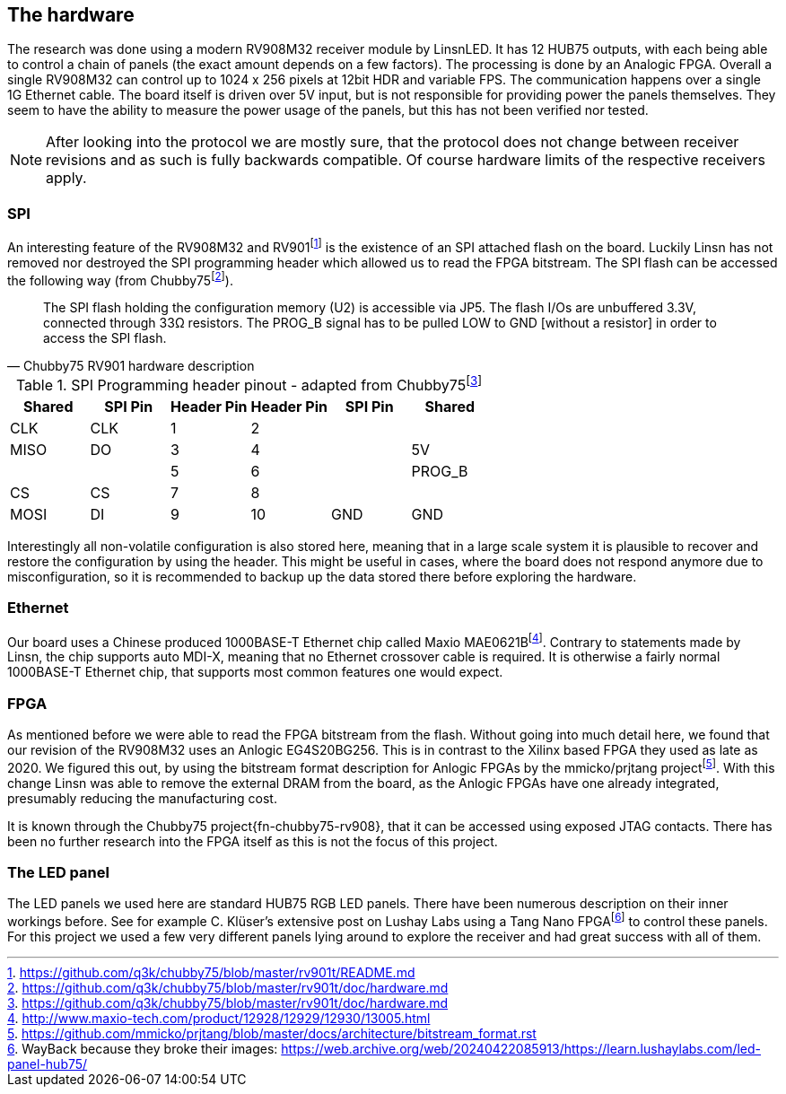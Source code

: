 == The hardware

:fn-chubby75-rv901: footnote:[https://github.com/q3k/chubby75/blob/master/rv901t/README.md]
:fn-chubby75-rv901-hardware: footnote:[https://github.com/q3k/chubby75/blob/master/rv901t/doc/hardware.md]

The research was done using a modern RV908M32 receiver module by LinsnLED. It
has 12 HUB75 outputs, with each being able to control a chain of panels (the
exact amount depends on a few factors). The processing is done by an Analogic FPGA.
Overall a single RV908M32 can control up to 1024 x 256 pixels at 12bit HDR and
variable FPS. The communication happens over a single 1G Ethernet cable. The
board itself is driven over 5V input, but is not responsible for providing power
the panels themselves. They seem to have the ability to measure the power usage
of the panels, but this has not been verified nor tested.

NOTE: After looking into the protocol we are mostly sure, that the
protocol does not change between receiver revisions and as such is fully
backwards compatible. Of course hardware limits of the respective receivers
apply.

=== SPI

An interesting feature of the RV908M32 and RV901{fn-chubby75-rv901} is the
existence of an SPI attached flash on the board. Luckily Linsn has not removed
nor destroyed the SPI programming header which allowed us to read the FPGA
bitstream. The SPI flash can be accessed the following way (from
Chubby75{fn-chubby75-rv901-hardware}).

[quote,Chubby75 RV901 hardware description]
____
The SPI flash holding the configuration memory (U2) is accessible via JP5. The
flash I/Os are unbuffered 3.3V, connected through 33Ω resistors. The PROG_B
signal has to be pulled LOW to GND [without a resistor] in order to access
the SPI flash.
____

.SPI Programming header pinout - adapted from Chubby75{fn-chubby75-rv901-hardware}
[cols="6*^"]
|===
|Shared|SPI Pin|Header Pin|Header Pin|SPI Pin|Shared

|CLK  |CLK  | 1|2 |     |
|MISO |DO   | 3|4 |     |5V
|     |     | 5|6 |     |PROG_B
|CS   |CS   | 7|8 |     |
|MOSI |DI   | 9|10|GND  |GND
|===

Interestingly all non-volatile configuration is also stored here, meaning that
in a large scale system it is plausible to recover and restore the configuration
by using the header. This might be useful in cases, where the board does not
respond anymore due to misconfiguration, so it is recommended to backup up the
data stored there before exploring the hardware.

=== Ethernet

:fn-mae0621b: footnote:[http://www.maxio-tech.com/product/12928/12929/12930/13005.html]

Our board uses a Chinese produced 1000BASE-T Ethernet chip called Maxio
MAE0621B{fn-mae0621b}. Contrary to statements made by Linsn, the chip supports
auto MDI-X, meaning that no Ethernet crossover cable is required. It is
otherwise a fairly normal 1000BASE-T Ethernet chip, that supports most common
features one would expect.

=== FPGA

:fn-prjtang: footnote:[https://github.com/mmicko/prjtang/blob/master/docs/architecture/bitstream_format.rst]

As mentioned before we were able to read the FPGA bitstream from the flash.
Without going into much detail here, we found that our revision of the RV908M32
uses an Anlogic EG4S20BG256. This is in contrast to the Xilinx based FPGA they
used as late as 2020. We figured this out, by using the bitstream format
description for Anlogic FPGAs by the mmicko/prjtang project{fn-prjtang}. With
this change Linsn was able to remove the external DRAM from the board, as the
Anlogic FPGAs have one already integrated, presumably reducing the manufacturing
cost.

It is known through the Chubby75 project{fn-chubby75-rv908}, that it can be
accessed using exposed JTAG contacts. There has been no further research into
the FPGA itself as this is not the focus of this project.

=== The LED panel

:fn-tang-nano: footnote:[WayBack because they broke their images: https://web.archive.org/web/20240422085913/https://learn.lushaylabs.com/led-panel-hub75/]

The LED panels we used here are standard HUB75 RGB LED panels. There have been
numerous description on their inner workings before. See for example C. Klüser's
extensive post on Lushay Labs using a Tang Nano FPGA{fn-tang-nano} to control
these panels. For this project we used a few very different panels lying around
to explore the receiver and had great success with all of them.


